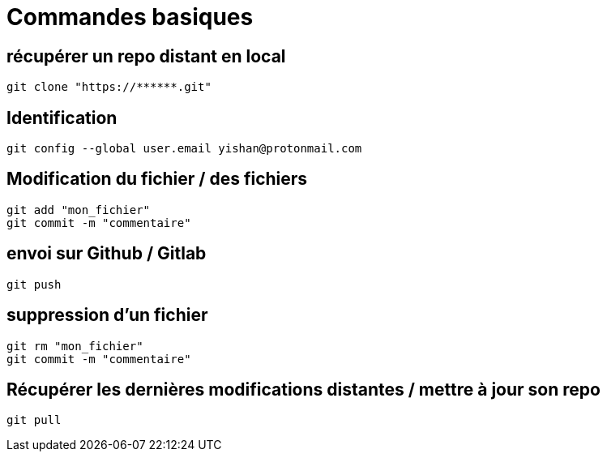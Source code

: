 = Commandes basiques

== récupérer un repo distant en local

[source,git]
----
git clone "https://******.git"
----

== Identification

[source,git]
----
git config --global user.email yishan@protonmail.com
----

== Modification du fichier / des fichiers

[source,git]
----
git add "mon_fichier"
git commit -m "commentaire" 
----

== envoi sur Github / Gitlab

[source,git]
----
git push
----

== suppression d’un fichier

[source,git]
----
git rm "mon_fichier"
git commit -m "commentaire"
----

== Récupérer les dernières modifications distantes / mettre à jour son repo

[source,git]
----
git pull
----